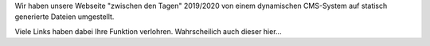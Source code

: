 .. title: 404 - Datei wurde nicht gefunden
.. slug: error404
.. date: 2019-12-28 12:06:22 UTC+01:00
.. tags: 
.. category: 
.. link: 
.. description: 
.. type: text

Wir haben unsere Webseite "zwischen den Tagen" 2019/2020 von einem dynamischen CMS-System auf statisch generierte Dateien umgestellt.

Viele Links haben dabei Ihre Funktion verlohren. Wahrscheilich auch dieser hier...


